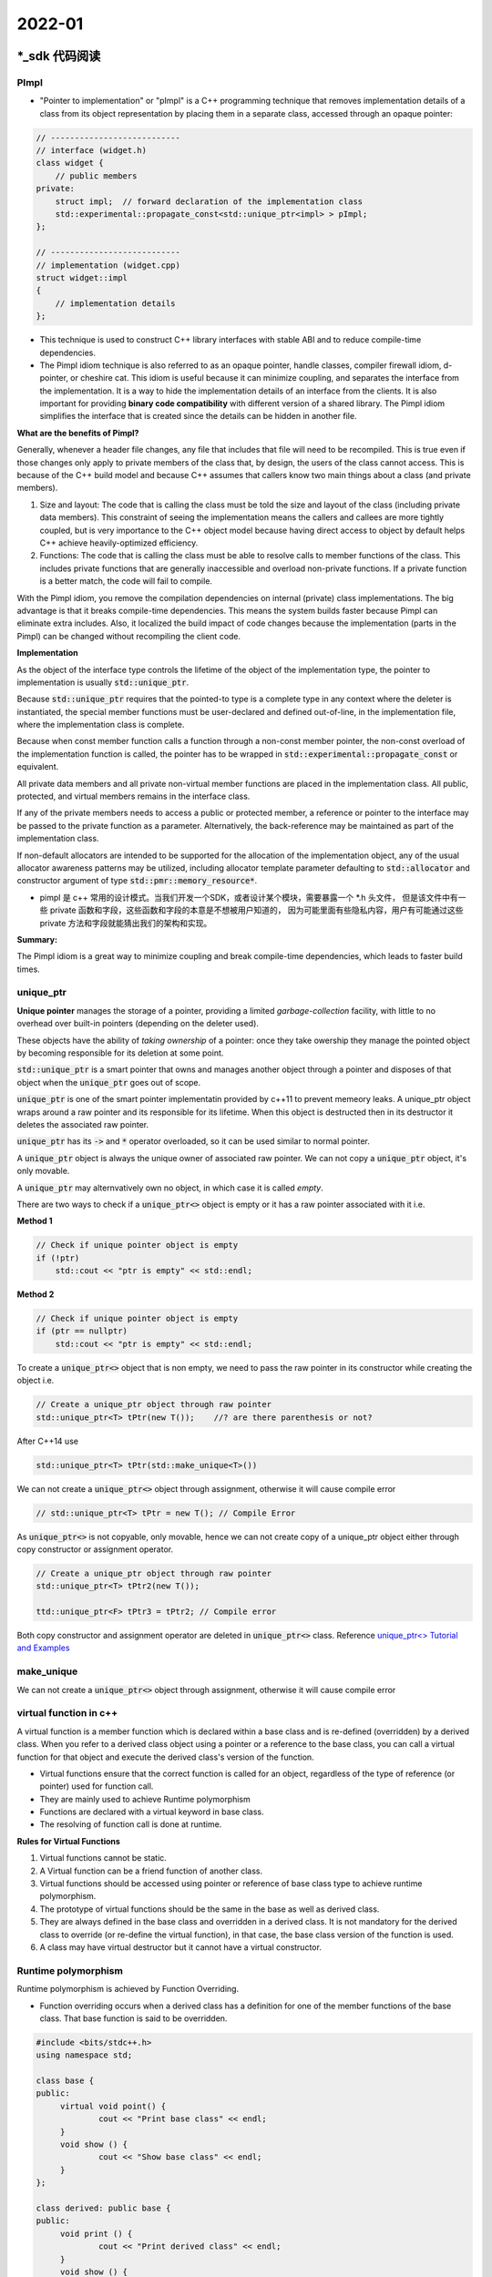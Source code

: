 2022-01
==========

*_sdk 代码阅读
***************************

PImpl
~~~~~~~~

- "Pointer to implementation" or "pImpl" is a C++ programming technique 
  that removes implementation details of a class from its object representation 
  by placing them in a separate class, accessed through an opaque pointer:

.. code-block::

   // ---------------------------
   // interface (widget.h)
   class widget {
       // public members
   private:
       struct impl;  // forward declaration of the implementation class
       std::experimental::propagate_const<std::unique_ptr<impl> > pImpl;
   };

   // ---------------------------
   // implementation (widget.cpp)
   struct widget::impl
   {
       // implementation details
   };


- This technique is used to construct C++ library interfaces with stable ABI and to reduce compile-time dependencies.

- The Pimpl idiom technique is also referred to as an opaque pointer, handle classes, compiler firewall idiom,
  d-pointer, or cheshire cat.
  This idiom is useful because it can minimize coupling, and separates the interface from the implementation.
  It is a way to hide the implementation details of an interface from the clients.
  It is also important for providing **binary code compatibility** with different version of a shared library.
  The Pimpl idiom simplifies the interface that is created since the details can be hidden in another file.

**What are the benefits of Pimpl?**

Generally, whenever a header file changes, any file that includes that file will need to be recompiled.
This is true even if those changes only apply to private members of the class that, by design,
the users of the class cannot access.
This is because of the C++ build model and because C++ assumes that callers know two main things about a class (and private members).

1. Size and layout: The code that is calling the class must be told the size and layout of the class (including private data members).
   This constraint of seeing the implementation means the callers and callees are more tightly coupled,
   but is very importance to the C++ object model because having direct access to object by default helps C++ achieve heavily-optimized efficiency.

2. Functions: The code that is calling the class must be able to resolve calls to member functions of the class.
   This includes private functions that are generally inaccessible and overload non-private functions.
   If a private function is a better match, the code will fail to compile.

With the Pimpl idiom, you remove the compilation dependencies on internal (private) class implementations.
The big advantage is that it breaks compile-time dependencies.
This means the system builds faster because Pimpl can eliminate extra includes.
Also, it localized the build impact of code changes because the implementation (parts in the Pimpl)
can be changed without recompiling the client code.

**Implementation**

As the object of the interface type controls the lifetime of the object of the implementation type,
the pointer to implementation is usually :code:`std::unique_ptr`.

Because :code:`std::unique_ptr` requires that the pointed-to type is a complete type in any context where the deleter is instantiated,
the special member functions must be user-declared and defined out-of-line,
in the implementation file, where the implementation class is complete.

Because when const member function calls a function through a non-const member pointer,
the non-const overload of the implementation function is called, the pointer has to be wrapped in
:code:`std::experimental::propagate_const` or equivalent.

All private data members and all private non-virtual member functions are placed in the implementation class.
All public, protected, and virtual members remains in the interface class.

If any of the private members needs to access a public or protected member,
a reference or pointer to the interface may be passed to the private function as a parameter.
Alternatively, the back-reference may be maintained as part of the implementation class.

If non-default allocators are intended to be supported for the allocation of the implementation object,
any of the usual allocator awareness patterns may be utilized, including allocator template parameter defaulting to
:code:`std::allocator` and  constructor argument of type :code:`std::pmr::memory_resource*`.

- pimpl 是 c++ 常用的设计模式。当我们开发一个SDK，或者设计某个模块，需要暴露一个 \*.h 头文件，
  但是该文件中有一些 private 函数和字段，这些函数和字段的本意是不想被用户知道的，
  因为可能里面有些隐私内容，用户有可能通过这些 private 方法和字段就能猜出我们的架构和实现。

**Summary:**

The Pimpl idiom is a great way to minimize coupling and break compile-time dependencies,
which leads to faster build times.


unique_ptr
~~~~~~~~~~~

**Unique pointer** manages the storage of a pointer,
providing a limited *garbage-collection* facility,
with little to no overhead over built-in pointers (depending on the deleter used).

These objects have the ability of *taking ownership* of a pointer:
once they take owership they manage the pointed object by becoming responsible for its deletion at some point.

:code:`std::unique_ptr` is a smart pointer that owns and manages another object through a pointer
and disposes of that object when the :code:`unique_ptr` goes out of scope.

:code:`unique_ptr` is one of the smart pointer implementatin provided by c++11 to prevent memeory leaks.
A unique_ptr object wraps around a raw pointer and its responsible for its lifetime.
When this object is destructed then in its destructor it deletes the associated raw pointer.

:code:`unique_ptr` has its :code:`->` and :code:`*` operator overloaded,
so it can be used similar to normal pointer.

A :code:`unique_ptr` object is always the unique owner of associated raw pointer.
We can not copy a :code:`unique_ptr` object, it's only movable.

A :code:`unique_ptr` may alternvatively own no object, in which case it is called *empty*.

There are two ways to check if a :code:`unique_ptr<>` object is empty or it has a raw pointer associated with it i.e.

**Method 1**

.. code::

    // Check if unique pointer object is empty
    if (!ptr)
        std::cout << "ptr is empty" << std::endl;

**Method 2**

.. code::

    // Check if unique pointer object is empty
    if (ptr == nullptr)
        std::cout << "ptr is empty" << std::endl;

To create a :code:`unique_ptr<>` object that is non empty, we need to pass the raw pointer in its constructor
while creating the object i.e.

.. code::

    // Create a unique_ptr object through raw pointer
    std::unique_ptr<T> tPtr(new T());    //? are there parenthesis or not?

After C++14 use

.. code::

    std::unique_ptr<T> tPtr(std::make_unique<T>())

We can not create a :code:`unique_ptr<>` object through assignment, otherwise it will cause compile error

.. code::

   // std::unique_ptr<T> tPtr = new T(); // Compile Error

As :code:`unique_ptr<>` is not copyable, only movable,
hence we can not create copy of a unique_ptr object either through copy constructor or assignment operator.

.. code::

    // Create a unique_ptr object through raw pointer
    std::unique_ptr<T> tPtr2(new T());

    ttd::unique_ptr<F> tPtr3 = tPtr2; // Compile error
   
Both copy constructor and assignment operator are deleted in :code:`unique_ptr<>` class.
Reference `unique_ptr<> Tutorial and Examples <https://thispointer.com/c11-unique_ptr-tutorial-and-examples/>`_


make_unique
~~~~~~~~~~~~~

We can not create a :code:`unique_ptr<>` object through assignment, otherwise it will cause compile error

virtual function in c++
~~~~~~~~~~~~~~~~~~~~~~~~~~~

A virtual function is a member function which is declared within a base class and is re-defined (overridden) by a derived class.
When you refer to a derived class object using a pointer or a reference to the base class,
you can call a virtual function for that object and execute the derived class's version of the function.

- Virtual functions ensure that the correct function is called for an object,
  regardless of the type of reference (or pointer) used for function call.
- They are mainly used to achieve Runtime polymorphism
- Functions are declared with a virtual keyword in base class.
- The resolving of function call is done at runtime.

**Rules for Virtual Functions**

1. Virtual functions cannot be static.
2. A Virtual function can be a friend function of another class.
3. Virtual functions should be accessed using pointer or reference of base class type to achieve runtime polymorphism.
4. The prototype of virtual functions should be the same in the base as well as derived class.
5. They are always defined in the base class and overridden in a derived class.
   It is not mandatory for the derived class to override (or re-define the virtual function),
   in that case, the base class version of the function is used.
6. A class may have virtual destructor but it cannot have a virtual constructor.


Runtime polymorphism
~~~~~~~~~~~~~~~~~~~~~~~~~~~

Runtime polymorphism is achieved by Function Overriding.

- Function overriding occurs when a derived class has a definition for one of the member functions of the base class.
  That base function is said to be overridden.


.. code-block::

   #include <bits/stdc++.h>
   using namespace std;

   class base {
   public:
        virtual void point() {
                cout << "Print base class" << endl;
        }
        void show () {
                cout << "Show base class" << endl;
        }
   };

   class derived: public base {
   public:
        void print () {
                cout << "Print derived class" << endl;
        }
        void show () {
                cout << "Print derived class" << endl;
        }
   };

   int main() {
        base *bptr;
        derived d;
        bptr = &d;

        bptr->print();
        bptr->show();
        return 0;
   }


.. code-block::

        print derived class
        show base class


**Explanation**: Runtime polymorphism is achieved only through a pointer (or reference) of base class type.
Also, a base class pointer can point to the objects of base class as well as to the objects of derived class.
In above code, base class pointer 'bptr' contains the address of object 'd' of derived class.
Late binding (Runtime) is done in accordance with the content of pointer (i.e. location pointed to by pointer) and
Early binding (Compile time) is done according to the type of pointer,
since :code:`point()` function is declared with virtual keyword so it will be bound at runtime
(output is *print derived class* as pointer is pointing to object of derived class) and
:code:`show()` is  non-virtual so it will be bound during compile time
(output is *show base class* as pointer is of base type).


.. note::

        If we have created a virtual function in the base class and it is being overridden in the derived class
        then we don't need virtual keyword in the derived class,
        functions are automatically considered as virtual functions in the derived class.
        
If a class contains a virtual function then compiler itself does two things.

1. If object of that class is created then a *virtual pointer (VPTR)* is inserted as a data member of the class to point to VTABLE of that class.
   For each new object created, a new virtual pointer is inserted as a data member of that class.
2. Irrespective of object is created or not, class contains as a member *a static array of function pointers calld VTABLE*.
   Cells of this table store the address of each virtual function contained in that class.


.. image::    VirtualFunctionInC.png

Virtual Destructor
~~~~~~~~~~~~~~~~~~~~~~~~~~~

Deleting a derived class object using a pointer of base class type that has a non-virtual destructor results in undefined behavior.
To correct this situation, the base class should be defined with a virtual destructor.
Making base class destructor virtual guarantees that the object of derived class is destructed properly, i.e.,
both base class and derived class destructors are called.

As a guideline, any time you have a virtual function in a class,
you should immediately add a virtual destructor (even if it does nothing).
This way, you ensure against any surprises later.

Explicit Keyword in C++
~~~~~~~~~~~~~~~~~~~~~~~~~~~

**Explicit Keyword in c++** is used to make constructors to not implicitly convert types in C++.
It is optional for constructors that take exactly one argument and works on constructors (with single argument)
since those are the only constructors that can be used in type casting.

The compiler is allowed to make one implicit conversion to resolve the parameters to a function.
What this means is that the compiler can use constructors callable with a **single parameter** to convert from one type to another
in order to get the right type for a parameter.

Prefixing the :code:`explicit` keyword to the constructor prevents the compiler form using that constructor for implicit conversions.

The reason you might want to do this is to avoid accidental construction that can hide bugs.

Contrived example:

- You have a :code:`Mystring` class with a constructor that constructs a string of the given size.
  You have a function :code:`print(const MyString&)` (as well as an overload :code:`print (char *string)`),
  and you call :code:`print(3)` (when you *actually* intended to call :code:`print("3")`).
  You expect it to print "3", but it prints an empty string of length 3 instead.

在 C++ 中，explicit 关键字用来修饰类的构造函数，被修饰的构造函数的类，不能发生相应的隐式型转换，只能以显示的方式进行转换。

- explicit 关键字只能用于类内部的构造函数声明上。


Const member functions in C++
~~~~~~~~~~~~~~~~~~~~~~~~~~~~~~~~

A free function cannot be marked with "const" (after a function declaration?), only a method can.

A method (a function that belongs to a class) marked with "const", has the type of its "this" pointer turned into const.

.. code::

        struct A {
                int n;
                void show() const {
                        std::cout << this->n << std::endl;
                }
        }

In this example, the type of "this" in the method "show" is "const A*".
The type was modified to "const" because the method is marked with const.

Consequences of that?

- The method explicated that it cannot modify the value of any attribute of the object,
  expect if it is marked as "mutable" (with the keyword :code:`mutable`).
- Inside this method, no "non-const" method of same class can be invoked, only const-ones.
- If the method wants to return a reference to an attribute of the class, the reference has to be const as well.

A "const function", denoted with the keyword :code:`const` after a function declaration,
makes it a compiler error for this class function to change a member variable of the class.
However, reading of a class variables is okay inside of the function,
but writing inside of this function will generate a compiler error.

Another way of thinking about such "const function" is by viewing a class function as a normal function taking an implicit :code:`this` pointer.
So a method :code:`int Foo::Bar (int random_arg)` (without the const at the end)
results in a function like :code:`int Foo_Bar (Foo* this, int random_arg)`,
and a call such as :code:`Foo f; f.Bar(4)` will internally correspond to something like :code:`Foo f; Foo_Bar(&f, 4)`.
Not adding the const at the end (:code:`int Foo::Bar (int random_arg) const`) can then be understood as a declaration
with a const this pointer: :code:`int Foo_Bar (const Foo* this, int random_arg)`.
Since the type of :code:`this` in such case is const, no modifications of member variables are possible.

When a function is declared as :code:`const`, it can be called on any type of object.
Non-const functions can only be called by non-const objects.

inline keyword in c++
~~~~~~~~~~~~~~~~~~~~~~~~~~~
When the program executes the function call instruction the CPU stores the memory address of the instruction following the function call,
copies the arguments of the function on the stack and finally transfers control to the specified function.
The CPU then executes the function code, stores the function return value in a predefined memory location/register
and returns control to the calling function.
This can become overhead if the execution time of function is less than the switching time from the called function to called function (callee).
For functions that are large and/or perform complex tasks,
the overhead of the function call is usually insignificant compared to the amount of time the function takes to run.
However, for small, commonly-used functions, the time needed to make the function call is often a lot more
than the time needed to actually execute the function's code.
This overhead occurs for small functions because execution time of small function is less than the switching time.

C++ provides an inline functions to reduce the function call overhead.
Inline function is a function that is expanded in line when it is called.
When the inline function is called whole code of the inline function gets inserted or substituted at the point of inline function call.
This substitution is performed by the C++ compiler at compile time.
Inline function may increase efficiency if it is small.


Inline function is one of the important feature in C++.

When the program executes the function call instruction
the CPU stores the memory address of the instruction following the function call,
copies the arguments of the function on the stack and
finally transfers control to the specified function.
The CPU then executes the function code,
stores the function return value in a predefined memory location/register
and returns control to the calling function.
This can become overhead if the execution time of function is less than the switching time
from the caller function to called function (callee).
For functions that are large and/or perform complex tasks,
the overhead of the function call is usually insignificant compared to the amount of time the function takes to run.
However, for small, commonly-used functions,
the time needed to make the function call is often a lot more than the time needed to make the function call is often a lot more than
the time needed to actually execute the function's code.
This overhead occurs for small functions because execution time of small function is less than the switching time.


protected keyword in c++
~~~~~~~~~~~~~~~~~~~~~~~~~~~

The class member declared as Protected are inaccessible outside the class
but they can be accessed by any subclass (derived class) of that class. i.e.,
Protected members are accessible in the class that defines them and in classes that inherit from that class.

Private members are only accessible within the class defining them.

Both private and protected are also accessible by friends of their class, and in the case of protected members,
by friends of their derived classes.

Use whatever makes sense in the context of your problem.
You should try to make members private whenever you can to reduce coupling and protect the implementation of the base class,
but if that's not possible then use protected members.


Polymorphism in c++
~~~~~~~~~~~~~~~~~~~~~~~~~~~

2. Sphinx tutorial

3. 自动化的数据处理

- 可视化所有结果，便于debug
- 整理数据增广文档 `M1 detect module 数据整理 <https://moqi.quip.com/C3BJA7wO9ELU>`_
1. tech share `E2/M1 项目相关检测模型 <https://moqi.quip.com/XNOLASQSr946>`_
2. 训练新模型 (更新见文档 `[2021-10] M1 detect module 模型和数据整理 <https://moqi.quip.com/sal3APTb3hgb>`_ )
3. 数据分析 (更新见文档 `[2021-10] M1 检测模型分析文档 <https://moqi.quip.com/sal3APTb3hgb>`_ )


名词解释
***************************

1. IR: infrared radiation
2. ICB: international conference on biometrics
3. PA: presentation attacks

Evaluation Methodologies
~~~~~~~~~~~~~~~~~~~~~~~~~~~~

1. FAR: false acceptance rate (false recognized as true/# false)
2. FRR: false rejection rate （true recognized as false/# true)
3. HTER: half total error rate ( :math:`0.5 * (FRR + FAR)`)
4. EER: equal error rate.
   EER is a biometric security system algorithm used to predetermines the threshold values for its false acceptance rate and its false rejection rate.
   When the rates are equal, the common value is referred to as the equal error rate.
   In general, the lower the equal error rate value, the higher the accuracy of the biometric system.
5. ROC: receiver operating characteristic
6. DET: detection error tradeoff
7. F-ratio
8. d (to decidability or decision-making power)


Technical Terminologies
~~~~~~~~~~~~~~~~~~~~~~~~~~~~

1. In-database processing, sometimes referred to as in-database analytics, refers to the integration of data analytics into data warehousing functionality.
2. ABI: in computer software, an application binary interface (ABI) is an interface between two binary program modules.
   Often, one of these modules is a library or operating system fcility, and the other is a program that is being run by a user.
